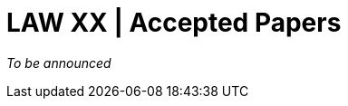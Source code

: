 = LAW XX | Accepted Papers
:date: 2025-10-26
:summary: LAW XX | Accepted Papers

_To be announced_


// [cols="1,2,2", options="header"]
// |===
// |Paper ID | Title | Authors
// |TBD-01 | Placeholder title | Author list TBD
// |TBD-02 | Placeholder title | Author list TBD
// |===
